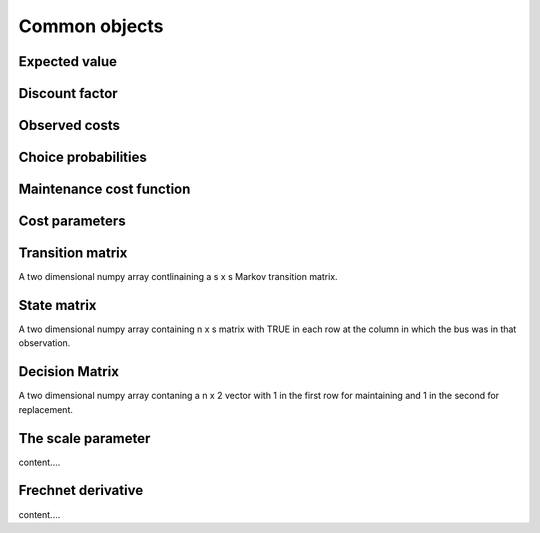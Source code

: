 

Common objects
==============

.. _ev:

Expected value
--------------


.. _disc_fac:

Discount factor
---------------

.. _costs:

Observed costs
--------------

.. _pchoice:

Choice probabilities
--------------------


.. _maint_func:

Maintenance cost function
-------------------------


.. _params:

Cost parameters
---------------


.. _trans_mat:

Transition matrix
-----------------
A two dimensional numpy array contlinaining a s x s Markov transition matrix.



.. _state_mat:

State matrix
------------
A two dimensional numpy array containing n x s matrix with TRUE in each row at the column
in which the bus was in that observation.


.. _decision_mat:

Decision Matrix
---------------
A two dimensional numpy array contaning  a n x 2 vector with 1 in the first row for
maintaining and 1 in the second for replacement.


.. _scale:

The scale parameter
-------------------
content....


.. _t_prime:

Frechnet derivative
-------------------
content....
